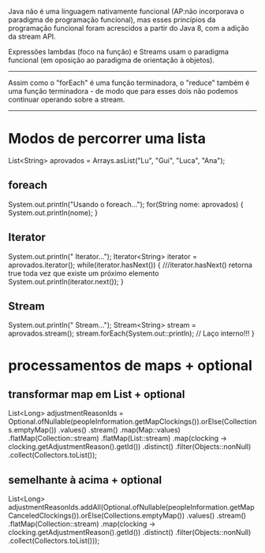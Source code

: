 Java não é uma linguagem nativamente funcional (AP:não incorporava o paradigma de programação funcional), mas esses princípios da programação funcional foram acrescidos a partir do Java 8, com a adição da stream API.


Expressões lambdas (foco na função) e Streams usam o paradigma funcional (em oposição ao paradigma de orientação à objetos).
--------------------------------------------


Assim como o "forEach" é uma função terminadora, o "reduce" também é uma função terminadora - de modo que para esses dois não podemos continuar operando sobre a stream.

------------------------------------------

* Modos de percorrer uma lista
		List<String> aprovados = Arrays.asList("Lu", "Gui", "Luca", "Ana");
** foreach
		System.out.println("Usando o foreach...");
		for(String nome: aprovados) {
			System.out.println(nome);
		}
** Iterator		
		System.out.println("\nUsando Iterator...");
		Iterator<String> iterator = aprovados.iterator();
		while(iterator.hasNext()) { ///iterator.hasNext() retorna true toda vez que existe um próximo elemento
			System.out.println(iterator.next());
		}
** Stream		
		System.out.println("\nUsando Stream...");
		Stream<String> stream = aprovados.stream();
		stream.forEach(System.out::println); // Laço interno!!!
	}
* processamentos de maps + optional
** transformar map em List + optional
List<Long> adjustmentReasonIds = Optional.ofNullable(peopleInformation.getMapClockings()).orElse(Collections.emptyMap())
				.values()
				.stream()
				.map(Map::values)
				.flatMap(Collection::stream)
				.flatMap(List::stream)
				.map(clocking -> clocking.getAdjustmentReason().getId())
				.distinct()
				.filter(Objects::nonNull)
				.collect(Collectors.toList());
** semelhante à acima + optional
List<Long> adjustmentReasonIds.addAll(Optional.ofNullable(peopleInformation.getMapCanceledClockings()).orElse(Collections.emptyMap())
				.values()
				.stream()
				.flatMap(Collection::stream)
				.map(clocking -> clocking.getAdjustmentReason().getId())
				.distinct()
				.filter(Objects::nonNull)
				.collect(Collectors.toList()));

